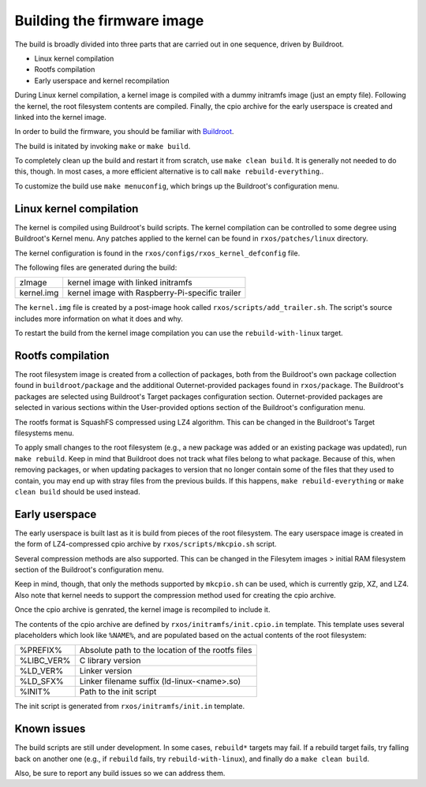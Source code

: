 Building the firmware image
===========================

The build is broadly divided into three parts that are carried out in one
sequence, driven by Buildroot.

- Linux kernel compilation
- Rootfs compilation
- Early userspace and kernel recompilation

During Linux kernel compilation, a kernel image is compiled with a dummy
initramfs image (just an empty file). Following the kernel, the root filesystem
contents are compiled. Finally, the cpio archive for the early userspace is
created and linked into the kernel image.

In order to build the firmware, you should be familiar with `Buildroot
<http://www.buildroot.org/docs.html>`_.

The build is initated by invoking ``make`` or ``make build``.

To completely clean up the build and restart it from scratch, use ``make clean
build``. It is generally not needed to do this, though. In most cases, a more
efficient alternative is to call ``make rebuild-everything``..

To customize the build use ``make menuconfig``, which brings up the Buildroot's
configuration menu.

Linux kernel compilation
------------------------

The kernel is compiled using Buildroot's build scripts. The kernel compilation
can be controlled to some degree using Buildroot's Kernel menu. Any patches
applied to the kernel can be found in ``rxos/patches/linux`` directory.

The kernel configuration is found in the ``rxos/configs/rxos_kernel_defconfig``
file.

The following files are generated during the build:

==============  ===============================================================
zImage          kernel image with linked initramfs
--------------  ---------------------------------------------------------------
kernel.img      kernel image with Raspberry-Pi-specific trailer
==============  ===============================================================

The ``kernel.img`` file is created by a post-image hook called
``rxos/scripts/add_trailer.sh``. The script's source includes more information
on what it does and why.

To restart the build from the kernel image compilation you can use the
``rebuild-with-linux`` target.

Rootfs compilation
------------------

The root filesystem image is created from a collection of packages, both from
the Buildroot's own package collection found in ``buildroot/package`` and the
additional Outernet-provided packages found in ``rxos/package``. The
Buildroot's packages are selected using Buildroot's Target packages
configuration section. Outernet-provided packages are selected in various
sections within the User-provided options section of the Buildroot's
configuration menu.

The rootfs format is SquashFS compressed using LZ4 algorithm. This can be
changed in the Buildroot's Target filesystems menu.

To apply small changes to the root filesystem (e.g., a new package was added or
an existing package was updated), run ``make rebuild``. Keep in mind that
Buildroot does not track what files belong to what package. Because of this,
when removing packages, or when updating packages to version that no longer
contain some of the files that they used to contain, you may end up with stray
files from the previous builds. If this happens, ``make rebuild-everything`` or
``make clean build`` should be used instead.

Early userspace
---------------

The early userspace is built last as it is build from pieces of the root
filesystem. The eary userspace image is created in the form of LZ4-compressed
cpio archive by ``rxos/scripts/mkcpio.sh`` script. 

Several compression methods are also supported. This can be changed in the
Filesytem images > initial RAM filesystem section of the Buildroot's
configuration menu. 

Keep in mind, though, that only the methods supported by ``mkcpio.sh`` can be
used, which is currently gzip, XZ, and LZ4.  Also note that kernel needs to
support the compression method used for creating the cpio archive.

Once the cpio archive is genrated, the kernel image is recompiled to include
it.

The contents of the cpio archive are defined by ``rxos/initramfs/init.cpio.in``
template. This template uses several placeholders which look like ``%NAME%``, 
and are populated based on the actual contents of the root filesystem:

==============  ===============================================================
%PREFIX%        Absolute path to the location of the rootfs files
%LIBC_VER%      C library version
%LD_VER%        Linker version
%LD_SFX%        Linker filename suffix (ld-linux-<name>.so)
%INIT%          Path to the init script
==============  ===============================================================

The init script is generated from ``rxos/initramfs/init.in`` template.

Known issues
------------

The build scripts are still under development. In some cases, ``rebuild*``
targets may fail. If a rebuild target fails, try falling back on another one
(e.g., if ``rebuild`` fails, try ``rebuild-with-linux``), and finally do a
``make clean build``.

Also, be sure to report any build issues so we can address them.
